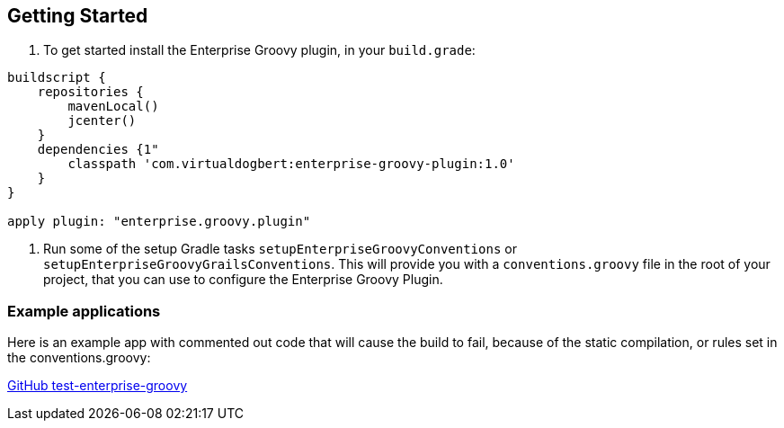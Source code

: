== Getting Started

1.  To get started install the Enterprise Groovy plugin, in your `build.grade`:
[source,groovy]
----
buildscript {
    repositories {
        mavenLocal()
        jcenter()
    }
    dependencies {1"
        classpath 'com.virtualdogbert:enterprise-groovy-plugin:1.0'
    }
}

apply plugin: "enterprise.groovy.plugin"
----
2. Run some of the setup Gradle tasks `setupEnterpriseGroovyConventions` or `setupEnterpriseGroovyGrailsConventions`. This will provide
you with a `conventions.groovy` file in the root of your project, that you can use to configure the
Enterprise Groovy Plugin.


=== Example applications

Here is an example app with commented out code that will cause the build to fail, because of the static
compilation, or rules set in the conventions.groovy:

https://github.com/virtualdogbert/test-enterprise-groovy[GitHub test-enterprise-groovy]

